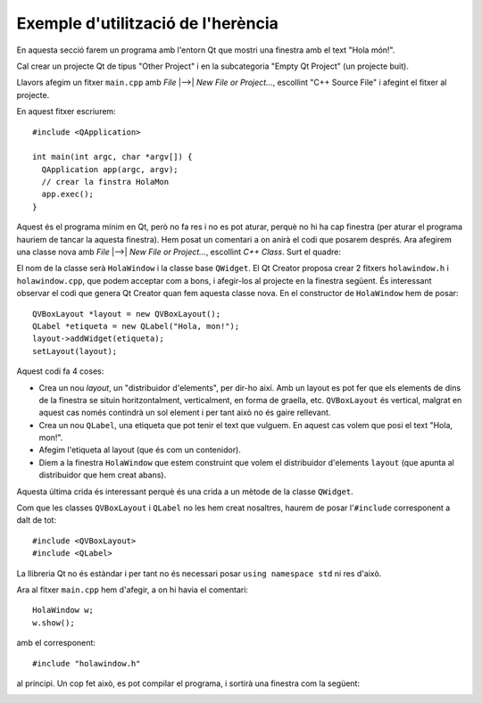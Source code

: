 
Exemple d'utilització de l'herència
===================================

En aquesta secció farem un programa amb l'entorn Qt que mostri una
finestra amb el text "Hola món!".

Cal crear un projecte Qt de tipus "Other Project" i en la subcategoria
"Empty Qt Project" (un projecte buit).

.. image:: img/qt_new_project.png
   :scale: 70
   :align: center

Llavors afegim un fitxer ``main.cpp`` amb *File* |-->| *New File or
Project...*, escollint "C++ Source File" i afegint el fitxer al
projecte.

En aquest fitxer escriurem::

  #include <QApplication>
  
  int main(int argc, char *argv[]) {
    QApplication app(argc, argv);
    // crear la finstra HolaMon  
    app.exec();
  }

Aquest és el programa mínim en Qt, però no fa res i no es pot aturar,
perquè no hi ha cap finestra (per aturar el programa hauriem de tancar
la aquesta finestra). Hem posat un comentari a on anirà el codi que
posarem després. Ara afegirem una classe nova amb *File* |-->| *New
File or Project...*, escollint *C++ Class*. Surt el quadre:

.. image:: img/qt_new_class.png
   :scale: 70
   :align: center

El nom de la classe serà ``HolaWindow`` i la classe base
``QWidget``. El Qt Creator proposa crear 2 fitxers ``holawindow.h`` i
``holawindow.cpp``, que podem acceptar com a bons, i afegir-los al
projecte en la finestra següent. És interessant observar el codi que
genera Qt Creator quan fem aquesta classe nova. En el constructor de
``HolaWindow`` hem de posar::

  QVBoxLayout *layout = new QVBoxLayout();
  QLabel *etiqueta = new QLabel("Hola, mon!");
  layout->addWidget(etiqueta);
  setLayout(layout);

Aquest codi fa 4 coses:

- Crea un nou *layout*, un "distribuidor d'elements", per dir-ho
  així. Amb un layout es pot fer que els elements de dins de la
  finestra se situin horitzontalment, verticalment, en
  forma de graella, etc. ``QVBoxLayout`` és vertical, malgrat en
  aquest cas només contindrà un sol element i per tant això no és gaire
  rellevant.

- Crea un nou ``QLabel``, una etiqueta que pot tenir el text que
  vulguem. En aquest cas volem que posi el text "Hola, mon!".

- Afegim l'etiqueta al layout (que és com un contenidor).

- Diem a la finestra ``HolaWindow`` que estem construint que volem el
  distribuidor d'elements ``layout`` (que apunta al distribuidor que
  hem creat abans).

Aquesta última crida és interessant perquè és una crida a un mètode de
la classe ``QWidget``.

Com que les classes ``QVBoxLayout`` i ``QLabel`` no les hem creat
nosaltres, haurem de posar l'``#include`` corresponent a dalt de tot::

  #include <QVBoxLayout>
  #include <QLabel>

La llibreria Qt no és estàndar i per tant no és necessari posar
``using namespace std`` ni res d'això.

Ara al fitxer ``main.cpp`` hem d'afegir, a on hi havia el comentari::

  HolaWindow w;
  w.show();

amb el corresponent::

  #include "holawindow.h"

al principi. Un cop fet això, es pot compilar el programa, i sortirà
una finestra com la següent:

.. image:: img/holawindow.png
   :scale: 80
   :align: center

.. exercici::

   Segueix els passos que indica l'exemple i compila el
   programa. Modifica el text "Hola mon" i posa'n un altre per veure
   que realment canvia.

   .. solucio::

      Aquest exercici no té solució.
